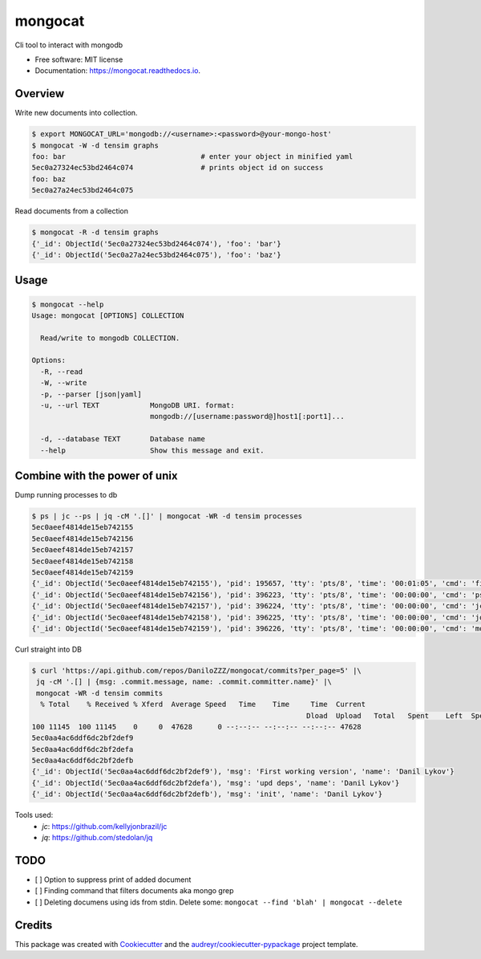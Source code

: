 ========
mongocat
========


.. image:: https://img.shields.io/pypi/v/mongocat.svg
        :target: https://pypi.python.org/pypi/mongocat

.. image:: https://img.shields.io/travis/DaniloZZZ/mongocat.svg
        :target: https://travis-ci.com/DaniloZZZ/mongocat

.. image:: https://readthedocs.org/projects/mongocat/badge/?version=latest
        :target: https://mongocat.readthedocs.io/en/latest/?badge=latest
        :alt: Documentation Status


.. image:: https://pyup.io/repos/github/DaniloZZZ/mongocat/shield.svg
     :target: https://pyup.io/repos/github/DaniloZZZ/mongocat/
     :alt: Updates



Cli tool to interact with mongodb


* Free software: MIT license
* Documentation: https://mongocat.readthedocs.io.

Overview
--------

Write new documents into collection.

.. code-block:: bash

    $ export MONGOCAT_URL='mongodb://<username>:<password>@your-mongo-host'
    $ mongocat -W -d tensim graphs
    foo: bar                                # enter your object in minified yaml
    5ec0a27324ec53bd2464c074                # prints object id on success
    foo: baz
    5ec0a27a24ec53bd2464c075

Read documents from a collection

.. code-block:: bash

    $ mongocat -R -d tensim graphs
    {'_id': ObjectId('5ec0a27324ec53bd2464c074'), 'foo': 'bar'}
    {'_id': ObjectId('5ec0a27a24ec53bd2464c075'), 'foo': 'baz'}


Usage
-----

.. code-block:: bash

    $ mongocat --help
    Usage: mongocat [OPTIONS] COLLECTION

      Read/write to mongodb COLLECTION.

    Options:
      -R, --read
      -W, --write
      -p, --parser [json|yaml]
      -u, --url TEXT            MongoDB URI. format:
                                mongodb://[username:password@]host1[:port1]...

      -d, --database TEXT       Database name
      --help                    Show this message and exit.

Combine with the power of unix
------------------------------

Dump running processes to db

.. code-block:: bash

	$ ps | jc --ps | jq -cM '.[]' | mongocat -WR -d tensim processes
	5ec0aeef4814de15eb742155
	5ec0aeef4814de15eb742156
	5ec0aeef4814de15eb742157
	5ec0aeef4814de15eb742158
	5ec0aeef4814de15eb742159
	{'_id': ObjectId('5ec0aeef4814de15eb742155'), 'pid': 195657, 'tty': 'pts/8', 'time': '00:01:05', 'cmd': 'fish'}
	{'_id': ObjectId('5ec0aeef4814de15eb742156'), 'pid': 396223, 'tty': 'pts/8', 'time': '00:00:00', 'cmd': 'ps'}
	{'_id': ObjectId('5ec0aeef4814de15eb742157'), 'pid': 396224, 'tty': 'pts/8', 'time': '00:00:00', 'cmd': 'jc'}
	{'_id': ObjectId('5ec0aeef4814de15eb742158'), 'pid': 396225, 'tty': 'pts/8', 'time': '00:00:00', 'cmd': 'jq'}
	{'_id': ObjectId('5ec0aeef4814de15eb742159'), 'pid': 396226, 'tty': 'pts/8', 'time': '00:00:00', 'cmd': 'mongocat'}

Curl straight into DB

.. code-block:: bash

	$ curl 'https://api.github.com/repos/DaniloZZZ/mongocat/commits?per_page=5' |\
	 jq -cM '.[] | {msg: .commit.message, name: .commit.committer.name}' |\
	 mongocat -WR -d tensim commits
	  % Total    % Received % Xferd  Average Speed   Time    Time     Time  Current
									 Dload  Upload   Total   Spent    Left  Speed
	100 11145  100 11145    0     0  47628      0 --:--:-- --:--:-- --:--:-- 47628
	5ec0aa4ac6ddf6dc2bf2def9
	5ec0aa4ac6ddf6dc2bf2defa
	5ec0aa4ac6ddf6dc2bf2defb
	{'_id': ObjectId('5ec0aa4ac6ddf6dc2bf2def9'), 'msg': 'First working version', 'name': 'Danil Lykov'}
	{'_id': ObjectId('5ec0aa4ac6ddf6dc2bf2defa'), 'msg': 'upd deps', 'name': 'Danil Lykov'}
	{'_id': ObjectId('5ec0aa4ac6ddf6dc2bf2defb'), 'msg': 'init', 'name': 'Danil Lykov'}

Tools used:
	- `jc`: https://github.com/kellyjonbrazil/jc
	- `jq`: https://github.com/stedolan/jq


TODO
----

- [ ] Option to suppress print of added document
- [ ] Finding command that filters documents aka mongo grep
- [ ] Deleting documens using ids from stdin. Delete some: ``mongocat --find 'blah' | mongocat --delete``

Credits
-------

This package was created with Cookiecutter_ and the `audreyr/cookiecutter-pypackage`_ project template.

.. _Cookiecutter: https://github.com/audreyr/cookiecutter
.. _`audreyr/cookiecutter-pypackage`: https://github.com/audreyr/cookiecutter-pypackage
